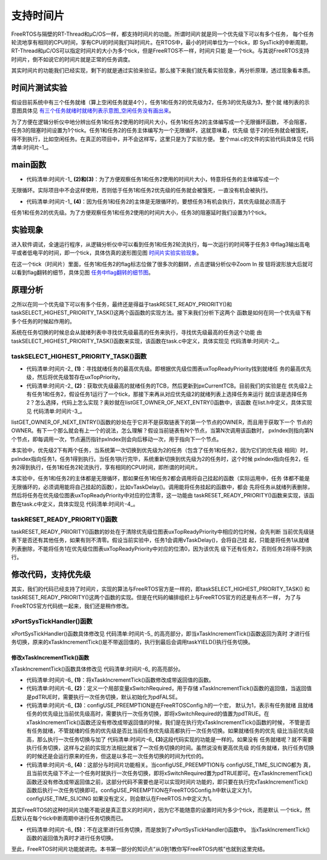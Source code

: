 .. vim: syntax=rst

支持时间片
===========

FreeRTOS与隔壁的RT-Thread和μC/OS一样，都支持时间片的功能。所谓时间片就是同一个优先级下可以有多个任务，
每个任务轮流地享有相同的CPU时间，享有CPU的时间我们叫时间片。在RTOS中，最小的时间单位为一个tick，即
SysTick的中断周期，RT-Thread和μC/OS可以指定时间片的大小为多个tick，但是FreeRTOS不一样，时间片只能
是一个tick。与其说FreeRTOS支持时间片，倒不如说它的时间片就是正常的任务调度。

其实时间片的功能我们已经实现，剩下的就是通过实验来验证。那么接下来我们就先看实验现象，再分析原理，透过现象看本质。

时间片测试实验
~~~~~~~~~~~~~~

假设目前系统中有三个任务就绪（算上空闲任务就是4个），任务1和任务2的优先级为2，任务3的优先级为3，整个就
绪列表的示意图具体见 有三个任务就绪时就绪列表示意图_空闲任务没有画出来_。

.. image:: media/sliding/slidin002.png
   :align: center
   :name: 有三个任务就绪时就绪列表示意图_空闲任务没有画出来
   :alt: 有三个任务就绪时就绪列表示意图_空闲任务没有画出来



为了方便在逻辑分析仪中地分辨出任务1和任务2使用的时间片大小，任务1和任务2的主体编写成一个无限循环函数，
不会阻塞，任务3的阻塞时间设置为1个tick。任务1和任务2的任务主体编写为一个无限循环，这就意味着，优先级
低于2的任务就会被饿死，得不到执行，比如空闲任务。在真正的项目中，并不会这样写，这里只是为了实验方便。
整个mai.c的文件的实验代码具体见 代码清单:时间片-1_。


main函数
~~~~~~~~~~~~

.. code-block:: c
    :caption: 代码清单:时间片-1时间片实验
    :emphasize-lines: 35-38,66,75,84,109-121,123-135
    :name: 代码清单:时间片-1
    :linenos:

    /*
    *************************************************************************
    *                             包含的头文件
    *************************************************************************
    */
    #include"FreeRTOS.h"
    #include"task.h"

    /*
    *************************************************************************
    *                              全局变量
    *************************************************************************
    */
    portCHAR flag1;
    portCHAR flag2;
    portCHAR flag3;

    extern List_t pxReadyTasksLists[ configMAX_PRIORITIES ];

    /*
    *************************************************************************
    *                        任务控制块& STACK
    *************************************************************************
    */
    TaskHandle_t Task1_Handle;
    #define TASK1_STACK_SIZE                    128
    StackType_t Task1Stack[TASK1_STACK_SIZE];
    TCB_t Task1TCB;

    TaskHandle_t Task2_Handle;
    #define TASK2_STACK_SIZE                    128
    StackType_t Task2Stack[TASK2_STACK_SIZE];
    TCB_t Task2TCB;

    TaskHandle_t Task3_Handle;
    #define TASK3_STACK_SIZE                    128
    StackType_t Task3Stack[TASK3_STACK_SIZE];
    TCB_t Task3TCB;

    /*
    *************************************************************************
    *                               函数声明
    *************************************************************************
    */
    void delay (uint32_t count);
    void Task1_Entry( void *p_arg );
    void Task2_Entry( void *p_arg );
    void Task3_Entry( void *p_arg );


    /*
    ************************************************************************
    *                                main函数
    ************************************************************************
    */
    int main(void)
    {
        /* 硬件初始化 */
        /* 将硬件相关的初始化放在这里，如果是软件仿真则没有相关初始化代码 */

        /* 创建任务 */
        Task1_Handle =
            xTaskCreateStatic( (TaskFunction_t)Task1_Entry,
            (char *)"Task1",
            (uint32_t)TASK1_STACK_SIZE ,
            (void *) NULL,
            (UBaseType_t) 2,
            (StackType_t *)Task1Stack,
            (TCB_t *)&Task1TCB );

        Task2_Handle =
            xTaskCreateStatic( (TaskFunction_t)Task2_Entry,
            (char *)"Task2",
            (uint32_t)TASK2_STACK_SIZE ,
            (void *) NULL,
            (UBaseType_t) 2,
            (StackType_t *)Task2Stack,
            (TCB_t *)&Task2TCB );

        Task3_Handle =
            xTaskCreateStatic( (TaskFunction_t)Task3_Entry,
            (char *)"Task3",
            (uint32_t)TASK3_STACK_SIZE ,
            (void *) NULL,
            (UBaseType_t) 3,
            (StackType_t *)Task3Stack,
            (TCB_t *)&Task3TCB );

        portDISABLE_INTERRUPTS();

        /* 启动调度器，开始多任务调度，启动成功则不返回 */
        vTaskStartScheduler();(1)

        for (;;)
        {
            /* 系统启动成功不会到达这里 */
        }
    }

    /*
    ************************************************************************
    *                               函数实现
    ************************************************************************
    */
    /* 软件延时 */
    void delay (uint32_t count)
    {
        for (; count!=0; count--);
    }
    /* 任务1 */(2)
    void Task1_Entry( void *p_arg )
    {
        for ( ;; )
        {
            flag1 = 1;
            //vTaskDelay( 1 );
            delay (100);
            flag1 = 0;
            delay (100);
            //vTaskDelay( 1 );
        }
    }

    /* 任务2 */(3)
    void Task2_Entry( void *p_arg )
    {
        for ( ;; )
        {
            flag2 = 1;
            //vTaskDelay( 1 );
            delay (100);
            flag2 = 0;
            delay (100);
            //vTaskDelay( 1 );
        }
    }


    void Task3_Entry( void *p_arg )(4)
    {
        for ( ;; )
        {
            flag3 = 1;
            vTaskDelay( 1 );
            //delay (100);
            flag3 = 0;
            vTaskDelay( 1 );
            //delay (100);
        }
    }

    /* 获取空闲任务的内存 */
    StackType_t IdleTaskStack[configMINIMAL_STACK_SIZE];
    TCB_t IdleTaskTCB;
    void vApplicationGetIdleTaskMemory( TCB_t **ppxIdleTaskTCBBuffer,
                                        StackType_t **ppxIdleTaskStackBuffer,
    uint32_t *pulIdleTaskStackSize )
    {
        *ppxIdleTaskTCBBuffer=&IdleTaskTCB;
        *ppxIdleTaskStackBuffer=IdleTaskStack;
        *pulIdleTaskStackSize=configMINIMAL_STACK_SIZE;
    }


-   代码清单:时间片-1_ **(2)和(3)**\ ：为了方便观察任务1和任务2使用的时间片大小，特意将任务的主体编写成一个
无限循环。实际项目中不会这样使用，否则低于任务1和任务2优先级的任务就会被饿死，一直没有机会被执行。

-   代码清单:时间片-1_ **(4)**\ ：因为任务1和任务2的主体是无限循环的，要想任务3有机会执行，其优先级就必须高于
任务1和任务2的优先级。为了方便观察任务1和任务2使用的时间片大小，任务3的阻塞延时我们设置为1个tick。

实验现象
~~~~~~~~

进入软件调试，全速运行程序，从逻辑分析仪中可以看到任务1和任务2轮流执行，每一次运行的时间等于任务3
中flag3输出高电平或者低电平的时间，即一个tick，具体仿真的波形图见图 时间片实验实验现象_。

.. image:: media/sliding/slidin003.png
   :align: center
   :name: 时间片实验实验现象
   :alt: 时间片实验实验现象


在这一个tick（时间片）里面，任务1和任务2的flag标志位做了很多次的翻转，点击逻辑分析仪中Zoom In 按
钮将波形放大后就可以看到flag翻转的细节，具体见图 任务中flag翻转的细节图_。

.. image:: media/sliding/slidin004.png
   :align: center
   :name: 任务中flag翻转的细节图
   :alt: 任务中flag翻转的细节图


原理分析
~~~~~~~~

之所以在同一个优先级下可以有多个任务，最终还是得益于taskRESET_READY_PRIORITY()和
taskSELECT_HIGHEST_PRIORITY_TASK()这两个函函数的实现方法。接下来我们分析下这两个
函数是如何在同一个优先级下有多个任务的时候起作用的。

系统在任务切换的时候总会从就绪列表中寻找优先级最高的任务来执行，寻找优先级最高的任务这个功能
由taskSELECT_HIGHEST_PRIORITY_TASK()函数来实现，该函数在task.c中定义，具体实现见 代码清单:时间片-2_。

taskSELECT_HIGHEST_PRIORITY_TASK()函数
^^^^^^^^^^^^^^^^^^^^^^^^^^^^^^^^^^^^^^^^^

.. code-block:: c
    :caption: 代码清单:时间片-2taskSELECT_HIGHEST_PRIORITY_TASK()函数
    :name: 代码清单:时间片-2
    :linenos:

    #define taskSELECT_HIGHEST_PRIORITY_TASK()
    {
        UBaseType_t uxTopPriority;
        /* 寻找就绪任务的最高优先级 */(1)
        portGET_HIGHEST_PRIORITY( uxTopPriority, uxTopReadyPriority );
        /* 获取优先级最高的就绪任务的TCB，然后更新到pxCurrentTCB */(2)
        listGET_OWNER_OF_NEXT_ENTRY( pxCurrentTCB,
        &( pxReadyTasksLists[ uxTopPriority ] ) );
    }


-   代码清单:时间片-2_ **(1)**\ ：寻找就绪任务的最高优先级。即根据优先级位图表uxTopReadyPriority找到就绪任
    务的最高优先级，然后将优先级暂存在uxTopPriority。

-   代码清单:时间片-2_ **(2)**\ ：获取优先级最高的就绪任务的TCB，然后更新到pxCurrentTCB。目前我们的实验是在
    优先级2上有任务1和任务2，假设任务1运行了一个tick，那接下来再从对应优先级2的就绪列表上选择任务来运行
    就应该是选择任务2？怎么选择，代码上怎么实现？奥妙就在listGET_OWNER_OF_NEXT_ENTRY()函数中，该函数
    在list.h中定义，具体实现见 代码清单:时间片-3_。

.. code-block:: c
    :caption: 代码清单:时间片-3listGET_OWNER_OF_NEXT_ENTRY()函数
    :name: 代码清单:时间片-3
    :linenos:

    #define listGET_OWNER_OF_NEXT_ENTRY( pxTCB, pxList )
    {
        List_t * const pxConstList = ( pxList );
        /* 节点索引指向链表第一个节点调整节点索引指针，指向下一个节点，
    如果当前链表有N个节点，当第N次调用该函数时，pxIndex则指向第N个节点 */
        ( pxConstList )->pxIndex = ( pxConstList )->pxIndex->pxNext;
        /* 当遍历完链表后，pxIndex回指到根节点 */\
        if( ( void * ) ( pxConstList )->pxIndex == ( void * ) &( ( pxConstList )->xListEnd ) )
        {
            ( pxConstList )->pxIndex = ( pxConstList )->pxIndex->pxNext;
        }
        /* 获取节点的OWNER，即TCB */
        ( pxTCB ) = ( pxConstList )->pxIndex->pvOwner;
    }


listGET_OWNER_OF_NEXT_ENTRY()函数的妙处在于它并不是获取链表下的第一个节点的OWNER，而且用于获取下一个
节点的OWNER。有下一个那么就会有上一个的说法，怎么理解？假设当前链表有N个节点，当第N次调用该函数时，
pxIndex则指向第N个节点，即每调用一次，节点遍历指针pxIndex则会向后移动一次，用于指向下一个节点。

本实验中，优先级2下有两个任务，当系统第一次切换到优先级为2的任务（包含了任务1和任务2，因为它们的优先级
相同）时，pxIndex指向任务1，任务1得到执行。当任务1执行完毕，系统重新切换到优先级为2的任务时，这个时候
pxIndex指向任务2，任务2得到执行，任务1和任务2轮流执行，享有相同的CPU时间，即所谓的时间片。

本实验中，任务1和任务2的主体都是无限循环，那如果任务1和任务2都会调用将自己挂起的函数（实际运用中，任务
体都不能是无限循环的，必须调用能将自己挂起的函数），比如vTaskDelay()。调用能将任务挂起的函数中，都会
先将任务从就绪列表删除，然后将任务在优先级位图表uxTopReadyPriority中对应的位清零，这一功能由
taskRESET_READY_PRIORITY()函数来实现，该函数在task.c中定义，具体实现见 代码清单:时间片-4_。

taskRESET_READY_PRIORITY()函数
^^^^^^^^^^^^^^^^^^^^^^^^^^^^^^^^

.. code-block:: c
    :caption: 代码清单:时间片-4taskRESET_READY_PRIORITY()函数
    :emphasize-lines: 3-4
    :name: 代码清单:时间片-4
    :linenos:

    #define taskRESET_READY_PRIORITY( uxPriority )
    {
        if( listCURRENT_LIST_LENGTH( &( pxReadyTasksLists[ ( uxPriority ) ] ) )
                                == ( UBaseType_t ) 0 )
        {
            portRESET_READY_PRIORITY( ( uxPriority ),
                                    ( uxTopReadyPriority ) );
        }
    }


taskRESET_READY_PRIORITY()函数的妙处在于清除优先级位图表uxTopReadyPriority中相应的位时候，会先判断
当前优先级链表下是否还有其他任务，如果有则不清零。假设当前实验中，任务1会调用vTaskDelay()，会将自己挂
起，只能是将任务1从就绪列表删除，不能将任务1在优先级位图表uxTopReadyPriority中对应的位清0，因为该优先
级下还有任务2，否则任务2将得不到执行。

修改代码，支持优先级
~~~~~~~~~~~~~~~~~~~~

其实，我们的代码已经支持了时间片，实现的算法与FreeRTOS官方是一样的，即taskSELECT_HIGHEST_PRIORITY_TASK()
和taskRESET_READY_PRIORITY()这两个函数的实现。但是在代码的编排组织上与FreeRTOS官方的还是有点不一样，
为了与FreeRTOS官方代码统一起来，我们还是稍作修改。

xPortSysTickHandler()函数
^^^^^^^^^^^^^^^^^^^^^^^^^^^

xPortSysTickHandler()函数具体修改见 代码清单:时间片-5_ 的高亮部分，即当xTaskIncrementTick()函数返回为真时
才进行任务切换，原来的xTaskIncrementTick()是不带返回值的，执行到最后会调用taskYIELD()执行任务切换。

.. code-block:: c
    :caption: 代码清单:时间片-5xPortSysTickHandler()函数
    :emphasize-lines: 6-14
    :name: 代码清单:时间片-5
    :linenos:

    void xPortSysTickHandler( void )
    {
        /* 关中断 */
        vPortRaiseBASEPRI();
        {
            //xTaskIncrementTick();

            /* 更新系统时基 */
            if ( xTaskIncrementTick() != pdFALSE )
            {
                /* 任务切换，即触发PendSV */
                //portNVIC_INT_CTRL_REG = portNVIC_PENDSVSET_BIT;
                taskYIELD();
            }
        }

        /* 开中断 */
        vPortClearBASEPRIFromISR();
    }


修改xTaskIncrementTick()函数
''''''''''''''''''''''''''''''

xTaskIncrementTick()函数具体修改见 代码清单:时间片-6_ 的高亮部分。

.. code-block:: c
    :caption: 代码清单:时间片-6xTaskIncrementTick()函数
    :emphasize-lines: 1-2,6,46-53,58-66,68-69
    :name: 代码清单:时间片-6
    :linenos:

    //void xTaskIncrementTick( void )
    BaseType_t xTaskIncrementTick( void )(1)
    {
        TCB_t * pxTCB;
        TickType_t xItemValue;
        BaseType_t xSwitchRequired = pdFALSE;(2)

        const TickType_t xConstTickCount = xTickCount + 1;
        xTickCount = xConstTickCount;

        /* 如果xConstTickCount溢出，则切换延时列表 */
        if ( xConstTickCount == ( TickType_t ) 0U )
        {
            taskSWITCH_DELAYED_LISTS();
        }

        /* 最近的延时任务延时到期 */
        if ( xConstTickCount >= xNextTaskUnblockTime )
        {
            for ( ;; )
            {
                stLIST_IS_EMPTY( pxDelayedTaskList ) != pdFALSE )
                {
                    * 延时列表为空，设置xNextTaskUnblockTime为可能的最大值 */
                    xNextTaskUnblockTime = portMAX_DELAY;
                    break;
                }
                else/* 延时列表不为空 */
                {
                    pxTCB = ( TCB_t * ) listGET_OWNER_OF_HEAD_ENTRY( pxDelayedTaskList );
                    xItemValue = listGET_LIST_ITEM_VALUE( &( pxTCB->xStateListItem ) );

                    /* 直到将延时列表中所有延时到期的任务移除才跳出for循环 */
                    if ( xConstTickCount < xItemValue )
                    {
                        xNextTaskUnblockTime = xItemValue;
                        break;
                    }

                    /* 将任务从延时列表移除，消除等待状态 */
                    ( void ) uxListRemove( &( pxTCB->xStateListItem ) );

                    /* 将解除等待的任务添加到就绪列表 */
                    prvAddTaskToReadyList( pxTCB );


    #if (  configUSE_PREEMPTION == 1 )(3)
                    {
                        if ( pxTCB->uxPriority >= pxCurrentTCB->uxPriority )
                        {
                            xSwitchRequired = pdTRUE;
                        }
                    }
    #endif/* configUSE_PREEMPTION */
                }
            }
        }/* xConstTickCount >= xNextTaskUnblockTime */

    #if ( ( configUSE_PREEMPTION == 1 ) && ( configUSE_TIME_SLICING == 1 ) )(4)
        {
            if ( listCURRENT_LIST_LENGTH( &( pxReadyTasksLists[ pxCurrentTCB->uxPriority ] ) )
            > ( UBaseType_t ) 1 )
            {
                xSwitchRequired = pdTRUE;
            }
        }
    #endif/* ( ( configUSE_PREEMPTION == 1 ) && ( configUSE_TIME_SLICING == 1 ) ) */


    /* 任务切换 */
    //portYIELD();(5)
    }


-   代码清单:时间片-6_ **(1)**\ ：将xTaskIncrementTick()函数修改成带返回值的函数。

-   代码清单:时间片-6_ **(2)**\ ：定义一个局部变量xSwitchRequired，用于存储
    xTaskIncrementTick()函数的返回值，当返回值是pdTRUE时，需要执行一次任务切换，默认初始化为pdFALSE。

-   代码清单:时间片-6_ **(3)**\ ：configUSE_PREEMPTION是在FreeRTOSConfig.h的一个宏，
    默认为1，表示有任务就绪
    且就绪任务的优先级比当前优先级高时，需要执行一次任务切换，即将xSwitchRequired的值置为pdTRUE。在
    xTaskIncrementTick()函数还没有修改成带返回值的时候，我们是在执行完xTaskIncrementTick()函数的时候，
    不管是否有任务就绪，不管就绪的任务的优先级是否比当前任务优先级高都执行一次任务切换。如果就绪任务的优先
    级比当前优先级高，那么执行一次任务切换与加了 代码清单:时间片-6_ **(3)**\这段代码实现的功能是一样的。如果没有
    任务就绪呢？就不需要执行任务切换，这样与之前的实现方法相比就省了一次任务切换的时间。虽然说没有更高优先级
    的任务就绪，执行任务切换的时候还是会运行原来的任务，但这是以多花一次任务切换的时间为代价的。

-   代码清单:时间片-6_ **(4)**\ ：这部分与时间片功能相关。当configUSE_PREEMPTION与
    configUSE_TIME_SLICING都为
    真，且当前优先级下不止一个任务时就执行一次任务切换，即将xSwitchRequired置为pdTRUE即可。在xTaskIncrementTick()
    函数还没有修改成带返回值之前，这部分代码不需要也是可以实现时间片功能的，即只要在执行完xTaskIncrementTick()
    函数后执行一次任务切换即可。configUSE_PREEMPTION在FreeRTOSConfig.h中默认定义为1，configUSE_TIME_SLICING
    如果没有定义，则会默认在FreeRTOS.h中定义为1。

其实FreeRTOS的这种时间片功能不能说是真正意义的时间片，因为它不能随意的设置时间为多少个tick，而是默认
一个tick，然后默认在每个tick中断周期中进行任务切换而已。

-   代码清单:时间片-6_ **(5)**\ ：不在这里进行任务切换，而是放到了xPortSysTickHandler()函数中。
    当xTaskIncrementTick()函数的返回值为真时才进行任务切换。

至此，FreeRTOS时间片功能就讲完。本书第一部分的知识点“从0到1教你写FreeRTOS内核”也就到这里完结。
